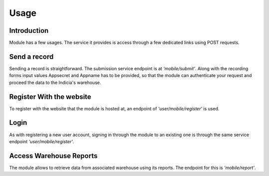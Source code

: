 Usage
=====

Introduction
------------

Module has a few usages. The service it provides is access through a few dedicated links using
POST requests.

.. _send-record:
Send a record
-------------

Sending a record is straightforward. The submission service endpoint is at *'mobile/submit'*.
Along with the recording forms input values Appsecret and Appname has to be provided, so that
the module can authenticate your request and proceed the data to the Indicia's warehouse.


.. _user-register:
Register With the website
-------------------------

To register with the website that the module is hosted at, an endpoint of
*'user/mobile/register'* is used.

.. _user-login:
Login
-----

As with registering a new user account, signing in through the module to an existing one
is through the same service endpoint *'user/mobile/register'*.

.. _reports:
Access Warehouse Reports
------------------------

The module allows to retrieve data from associated warehouse using its reports.
The endpoint for this is  *'mobile/report'*.

